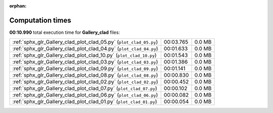 
:orphan:

.. _sphx_glr_Gallery_clad_sg_execution_times:

Computation times
=================
**00:10.990** total execution time for **Gallery_clad** files:

+--------------------------------------------------------------------+-----------+--------+
| :ref:`sphx_glr_Gallery_clad_plot_clad_05.py` (``plot_clad_05.py``) | 00:03.765 | 0.0 MB |
+--------------------------------------------------------------------+-----------+--------+
| :ref:`sphx_glr_Gallery_clad_plot_clad_04.py` (``plot_clad_04.py``) | 00:01.633 | 0.0 MB |
+--------------------------------------------------------------------+-----------+--------+
| :ref:`sphx_glr_Gallery_clad_plot_clad_10.py` (``plot_clad_10.py``) | 00:01.543 | 0.0 MB |
+--------------------------------------------------------------------+-----------+--------+
| :ref:`sphx_glr_Gallery_clad_plot_clad_03.py` (``plot_clad_03.py``) | 00:01.386 | 0.0 MB |
+--------------------------------------------------------------------+-----------+--------+
| :ref:`sphx_glr_Gallery_clad_plot_clad_09.py` (``plot_clad_09.py``) | 00:01.141 | 0.0 MB |
+--------------------------------------------------------------------+-----------+--------+
| :ref:`sphx_glr_Gallery_clad_plot_clad_08.py` (``plot_clad_08.py``) | 00:00.830 | 0.0 MB |
+--------------------------------------------------------------------+-----------+--------+
| :ref:`sphx_glr_Gallery_clad_plot_clad_02.py` (``plot_clad_02.py``) | 00:00.452 | 0.0 MB |
+--------------------------------------------------------------------+-----------+--------+
| :ref:`sphx_glr_Gallery_clad_plot_clad_07.py` (``plot_clad_07.py``) | 00:00.102 | 0.0 MB |
+--------------------------------------------------------------------+-----------+--------+
| :ref:`sphx_glr_Gallery_clad_plot_clad_06.py` (``plot_clad_06.py``) | 00:00.082 | 0.0 MB |
+--------------------------------------------------------------------+-----------+--------+
| :ref:`sphx_glr_Gallery_clad_plot_clad_01.py` (``plot_clad_01.py``) | 00:00.054 | 0.0 MB |
+--------------------------------------------------------------------+-----------+--------+
